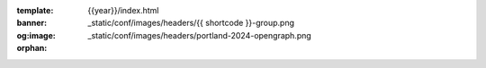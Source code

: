 :template: {{year}}/index.html
:banner: _static/conf/images/headers/{{ shortcode }}-group.png
:og:image: _static/conf/images/headers/portland-2024-opengraph.png

:orphan:

.. title:: Home | Write the docs {{ name }} {{ year }}


.. raw:: html

  <div class="news-block">
    <div class="uk-container">

      <h2>Updates from the team</h2>
      <section>
      <div class="content">

.. postlist:: 10
   :date: %B %d, %Y
   :format: {title} - {date}
   :list-style: none
   :tags: {{ shortcode }}-{{ year }}

.. raw:: html

      </div>
      </section>
    </div>
  </div><!--- end news block -->

